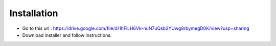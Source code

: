 .. _installation:
Installation
============

* Go to this url : https://drive.google.com/file/d/1hFiLH6Vk-nuN7uQsb2YUwg8rbymegD0K/view?usp=sharing
* Download installer and follow instructions.

.. image::
   ../images/installer_image.png

